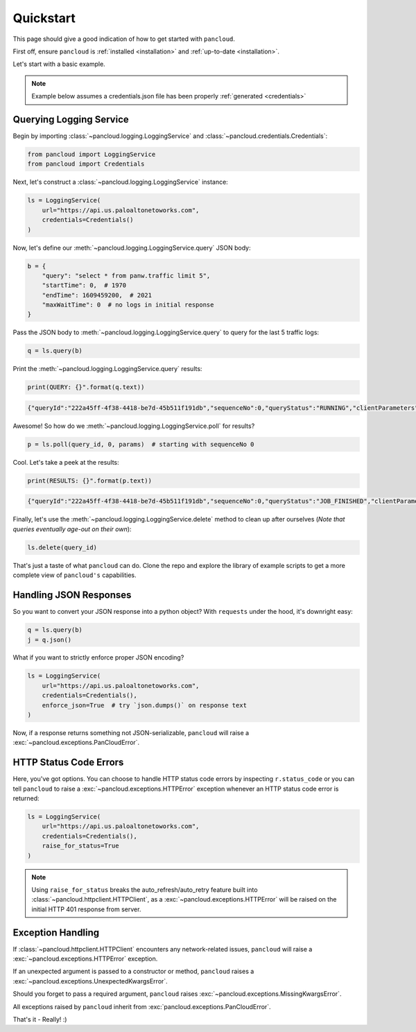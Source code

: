 .. _quickstart:

Quickstart
==========

This page should give a good indication of how to get started with ``pancloud``.

First off, ensure ``pancloud`` is :ref:`installed <installation>` and :ref:`up-to-date <installation>`.

Let's start with a basic example.

.. note::

    Example below assumes a credentials.json file has been properly :ref:`generated <credentials>`

Querying Logging Service
------------------------

Begin by importing :class:`~pancloud.logging.LoggingService` and :class:`~pancloud.credentials.Credentials`:

.. code:: python

    from pancloud import LoggingService
    from pancloud import Credentials

Next, let's construct a :class:`~pancloud.logging.LoggingService` instance:

.. code:: python

    ls = LoggingService(
        url="https://api.us.paloaltonetoworks.com",
        credentials=Credentials()
    )

Now, let's define our :meth:`~pancloud.logging.LoggingService.query` JSON body:

.. code:: python

    b = {
        "query": "select * from panw.traffic limit 5",
        "startTime": 0,  # 1970
        "endTime": 1609459200,  # 2021
        "maxWaitTime": 0  # no logs in initial response
    }

Pass the JSON body to :meth:`~pancloud.logging.LoggingService.query` to query for the last 5 traffic logs:

.. code:: python

    q = ls.query(b)

Print the :meth:`~pancloud.logging.LoggingService.query` results:

.. code:: python

    print(QUERY: {}".format(q.text))

.. code-block:: json

    {"queryId":"222a45ff-4f38-4418-be7d-45b511f191db","sequenceNo":0,"queryStatus":"RUNNING","clientParameters":{},"result":{"esResult":null,"esQuery":{"table":["panw.traffic"],"query":{"aggregations":{},"size":5},"selections":[],"params":{}}}}

Awesome! So how do we :meth:`~pancloud.logging.LoggingService.poll` for results?

.. code:: python

    p = ls.poll(query_id, 0, params)  # starting with sequenceNo 0

Cool. Let's take a peek at the results:

.. code:: python

    print(RESULTS: {}".format(p.text))

.. code-block:: json

    {"queryId":"222a45ff-4f38-4418-be7d-45b511f191db","sequenceNo":0,"queryStatus":"JOB_FINISHED","clientParameters":{},"result":{"esResult":{"took":183,"hits":{"total":73708,"maxScore":2,"hits":[{"_index":"147278001_panw.all_2018071000-2018072000_000000","_type":"traffic","_id":"147278001_lcaas:1:261405:0","_score":2,"_source":{"risk-of-app":"4","logset":"ForwardToLoggingService","bytes_received":1987,"natsport":41050,"sessionid":696398,"type":"traffic","parent_start_time":0,"packets":15,"characteristic-of-app":["able-to-transfer-file","has-known-vulnerability","tunnel-other-application","prone-to-misuse","is-saas"],"dg_hier_level_4":0,"dg_hier_level_1":11,"dg_hier_level_3":0,"dg_hier_level_2":0,"action":"allow","recsize":1524,"from":"L3-Untrust","parent_session_id":0,"repeatcnt":1,"app":"ms-rdp","vsys":"vsys1","nat":1,"technology-of-app":"client-server","pkts_received":7,"chunks_sent":0,"receive_time":1531180883,"non-standard-dport":0,"subcategory-of-app":"remote-access","chunks_received":0,"users":"99.145.249.194","fwd":1,"config_ver":2049,"cloud_hostname":"ignite-ngfw","customer-id":"147278001","proto":"tcp","tunneled-app":"untunneled","is-saas-of-app":0,"natdport":3389,"action_source":"from-policy","assoc_id":0,"dst":"10.0.0.100","natdst":"10.0.1.20","chunks":0,"flags":4194369,"rule":"RDP 3389 Inbound","dport":3389,"elapsed":2,"sanctioned-state-of-app":0,"inbound_if":"ethernet1/1","device_name":"ignite-ngfw","subtype":"end","time_received":1531180921,"actionflags":-9223372036854776000,"tunnelid_imsi":0,"session_end_reason":"tcp-rst-from-client","natsrc":"10.0.1.11","seqno":1765767,"src":"99.145.249.194","start":1531180903,"time_generated":1531180921,"outbound_if":"ethernet1/2","category-of-app":"networking","bytes_sent":1604,"srcloc":"US","pkts_sent":8,"dstloc":"10.0.0.0-10.255.255.255","serial":"","bytes":3591,"vsys_id":1,"to":"L3-Trust","category":"0","sport":65416,"tunnel":0}},{"_index":"147278001_panw.all_2018071000-2018072000_000000","_type":"traffic","_id":"147278001_lcaas:1:261405:1","_score":2,"_source":{"risk-of-app":"4","logset":"ForwardToLoggingService","bytes_received":2193,"natsport":54952,"sessionid":696397,"type":"traffic","parent_start_time":0,"packets":23,"characteristic-of-app":["able-to-transfer-file","has-known-vulnerability","tunnel-other-application","prone-to-misuse","is-saas"],"dg_hier_level_4":0,"dg_hier_level_1":11,"dg_hier_level_3":0,"dg_hier_level_2":0,"action":"allow","recsize":1523,"from":"L3-Untrust","parent_session_id":0,"repeatcnt":1,"app":"ms-rdp","vsys":"vsys1","nat":1,"technology-of-app":"client-server","pkts_received":8,"chunks_sent":0,"receive_time":1531180883,"non-standard-dport":0,"subcategory-of-app":"remote-access","chunks_received":0,"users":"5.39.216.193","fwd":1,"config_ver":2049,"cloud_hostname":"ignite-ngfw","customer-id":"147278001","proto":"tcp","tunneled-app":"untunneled","is-saas-of-app":0,"natdport":3389,"action_source":"from-policy","assoc_id":0,"dst":"10.0.0.100","natdst":"10.0.1.20","chunks":0,"flags":4194369,"rule":"RDP 3389 Inbound","dport":3389,"elapsed":4,"sanctioned-state-of-app":0,"inbound_if":"ethernet1/1","device_name":"ignite-ngfw","subtype":"end","time_received":1531180922,"actionflags":-9223372036854776000,"tunnelid_imsi":0,"session_end_reason":"tcp-rst-from-client","natsrc":"10.0.1.11","seqno":1765768,"src":"5.39.216.193","start":1531180902,"time_generated":1531180922,"outbound_if":"ethernet1/2","category-of-app":"networking","bytes_sent":2328,"srcloc":"NL","pkts_sent":15,"dstloc":"10.0.0.0-10.255.255.255","serial":"","bytes":4521,"vsys_id":1,"to":"L3-Trust","category":"0","sport":30231,"tunnel":0}},{"_index":"147278001_panw.all_2018071000-2018072000_000000","_type":"traffic","_id":"147278001_lcaas:1:261405:5","_score":2,"_source":{"risk-of-app":"4","logset":"ForwardToLoggingService","bytes_received":1987,"natsport":54007,"sessionid":696401,"type":"traffic","parent_start_time":0,"packets":16,"characteristic-of-app":["able-to-transfer-file","has-known-vulnerability","tunnel-other-application","prone-to-misuse","is-saas"],"dg_hier_level_4":0,"dg_hier_level_1":11,"dg_hier_level_3":0,"dg_hier_level_2":0,"action":"allow","recsize":1523,"from":"L3-Untrust","parent_session_id":0,"repeatcnt":1,"app":"ms-rdp","vsys":"vsys1","nat":1,"technology-of-app":"client-server","pkts_received":7,"chunks_sent":0,"receive_time":1531180883,"non-standard-dport":0,"subcategory-of-app":"remote-access","chunks_received":0,"users":"103.92.24.220","fwd":1,"config_ver":2049,"cloud_hostname":"ignite-ngfw","customer-id":"147278001","proto":"tcp","tunneled-app":"untunneled","is-saas-of-app":0,"natdport":3389,"action_source":"from-policy","assoc_id":0,"dst":"10.0.0.100","natdst":"10.0.1.20","chunks":0,"flags":4194369,"rule":"RDP 3389 Inbound","dport":3389,"elapsed":4,"sanctioned-state-of-app":0,"inbound_if":"ethernet1/1","device_name":"ignite-ngfw","subtype":"end","time_received":1531180929,"actionflags":-9223372036854776000,"tunnelid_imsi":0,"session_end_reason":"tcp-rst-from-client","natsrc":"10.0.1.11","seqno":1765772,"src":"103.92.24.220","start":1531180909,"time_generated":1531180929,"outbound_if":"ethernet1/2","category-of-app":"networking","bytes_sent":1680,"srcloc":"VN","pkts_sent":9,"dstloc":"10.0.0.0-10.255.255.255","serial":"","bytes":3667,"vsys_id":1,"to":"L3-Trust","category":"0","sport":50905,"tunnel":0}},{"_index":"147278001_panw.all_2018071000-2018072000_000000","_type":"traffic","_id":"147278001_lcaas:1:261405:6","_score":2,"_source":{"risk-of-app":"4","logset":"ForwardToLoggingService","bytes_received":2253,"natsport":54992,"sessionid":696402,"type":"traffic","parent_start_time":0,"packets":25,"characteristic-of-app":["able-to-transfer-file","has-known-vulnerability","tunnel-other-application","prone-to-misuse","is-saas"],"dg_hier_level_4":0,"dg_hier_level_1":11,"dg_hier_level_3":0,"dg_hier_level_2":0,"action":"allow","recsize":1523,"from":"L3-Untrust","parent_session_id":0,"repeatcnt":1,"app":"ms-rdp","vsys":"vsys1","nat":1,"technology-of-app":"client-server","pkts_received":9,"chunks_sent":0,"receive_time":1531180883,"non-standard-dport":0,"subcategory-of-app":"remote-access","chunks_received":0,"users":"5.39.216.193","fwd":1,"config_ver":2049,"cloud_hostname":"ignite-ngfw","customer-id":"147278001","proto":"tcp","tunneled-app":"untunneled","is-saas-of-app":0,"natdport":3389,"action_source":"from-policy","assoc_id":0,"dst":"10.0.0.100","natdst":"10.0.1.20","chunks":0,"flags":4194369,"rule":"RDP 3389 Inbound","dport":3389,"elapsed":5,"sanctioned-state-of-app":0,"inbound_if":"ethernet1/1","device_name":"ignite-ngfw","subtype":"end","time_received":1531180930,"actionflags":-9223372036854776000,"tunnelid_imsi":0,"session_end_reason":"tcp-rst-from-client","natsrc":"10.0.1.11","seqno":1765773,"src":"5.39.216.193","start":1531180909,"time_generated":1531180930,"outbound_if":"ethernet1/2","category-of-app":"networking","bytes_sent":2404,"srcloc":"NL","pkts_sent":16,"dstloc":"10.0.0.0-10.255.255.255","serial":"","bytes":4657,"vsys_id":1,"to":"L3-Trust","category":"0","sport":34914,"tunnel":0}},{"_index":"147278001_panw.all_2018071000-2018072000_000000","_type":"traffic","_id":"147278001_lcaas:1:261405:8","_score":2,"_source":{"risk-of-app":"4","logset":"ForwardToLoggingService","bytes_received":1987,"natsport":12657,"sessionid":696405,"type":"traffic","parent_start_time":0,"packets":15,"characteristic-of-app":["able-to-transfer-file","has-known-vulnerability","tunnel-other-application","prone-to-misuse","is-saas"],"dg_hier_level_4":0,"dg_hier_level_1":11,"dg_hier_level_3":0,"dg_hier_level_2":0,"action":"allow","recsize":1523,"from":"L3-Untrust","parent_session_id":0,"repeatcnt":1,"app":"ms-rdp","vsys":"vsys1","nat":1,"technology-of-app":"client-server","pkts_received":7,"chunks_sent":0,"receive_time":1531180883,"non-standard-dport":0,"subcategory-of-app":"remote-access","chunks_received":0,"users":"212.92.116.46","fwd":1,"config_ver":2049,"cloud_hostname":"ignite-ngfw","customer-id":"147278001","proto":"tcp","tunneled-app":"untunneled","is-saas-of-app":0,"natdport":3389,"action_source":"from-policy","assoc_id":0,"dst":"10.0.0.100","natdst":"10.0.1.20","chunks":0,"flags":4194369,"rule":"RDP 3389 Inbound","dport":3389,"elapsed":2,"sanctioned-state-of-app":0,"inbound_if":"ethernet1/1","device_name":"ignite-ngfw","subtype":"end","time_received":1531180932,"actionflags":-9223372036854776000,"tunnelid_imsi":0,"session_end_reason":"tcp-rst-from-client","natsrc":"10.0.1.11","seqno":1765775,"src":"212.92.116.46","start":1531180914,"time_generated":1531180932,"outbound_if":"ethernet1/2","category-of-app":"networking","bytes_sent":1616,"srcloc":"NL","pkts_sent":8,"dstloc":"10.0.0.0-10.255.255.255","serial":"","bytes":3603,"vsys_id":1,"to":"L3-Trust","category":"0","sport":51144,"tunnel":0}}]},"id":"222a45ff-4f38-4418-be7d-45b511f191db","from":0,"size":5,"completed":true,"state":"COMPLETED","timed_out":false},"esQuery":{"table":["panw.traffic"],"query":{"aggregations":{},"size":5},"selections":[],"params":{}}}}

Finally, let's use the :meth:`~pancloud.logging.LoggingService.delete` method to clean up after ourselves (`Note that queries eventually age-out on their own`):

.. code:: python

    ls.delete(query_id)

That's just a taste of what ``pancloud`` can do. Clone the repo and explore the library
of example scripts to get a more complete view of ``pancloud's`` capabilities.

Handling JSON Responses
-----------------------

So you want to convert your JSON response into a python object? With ``requests`` under the hood, it's downright easy:

.. code:: python

    q = ls.query(b)
    j = q.json()

What if you want to strictly enforce proper JSON encoding?

.. code:: python

    ls = LoggingService(
        url="https://api.us.paloaltonetoworks.com",
        credentials=Credentials(),
        enforce_json=True  # try `json.dumps()` on response text
    )

Now, if a response returns something not JSON-serializable, ``pancloud`` will raise a :exc:`~pancloud.exceptions.PanCloudError`.


HTTP Status Code Errors
-----------------------

Here, you've got options. You can choose to handle HTTP status code errors by inspecting ``r.status_code`` or
you can tell ``pancloud`` to raise a :exc:`~pancloud.exceptions.HTTPError` exception whenever an HTTP status code error is returned:

.. code:: python

    ls = LoggingService(
        url="https://api.us.paloaltonetoworks.com",
        credentials=Credentials(),
        raise_for_status=True
    )

.. note::

    Using ``raise_for_status`` breaks the auto_refresh/auto_retry feature built into :class:`~pancloud.httpclient.HTTPClient`,
    as a :exc:`~pancloud.exceptions.HTTPError` will be raised on the initial HTTP 401 response from server.

Exception Handling
------------------

If :class:`~pancloud.httpclient.HTTPClient` encounters any network-related issues,
``pancloud`` will raise a :exc:`~pancloud.exceptions.HTTPError` exception.

If an unexpected argument is passed to a constructor or method, ``pancloud`` raises
a :exc:`~pancloud.exceptions.UnexpectedKwargsError`.

Should you forget to pass a required argument, ``pancloud`` raises :exc:`~pancloud.exceptions.MissingKwargsError`.

All exceptions raised by ``pancloud`` inherit from
:exc:`pancloud.exceptions.PanCloudError`.

That's it - Really! :)

